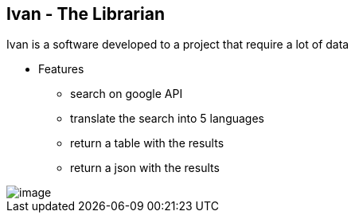 == Ivan - The Librarian 

Ivan is a software developed to a project that require a lot of data

* Features
** search on google API
** translate the search into 5 languages
** return a table with the results
** return a json with the results

image::imagesdir/image.png[]
